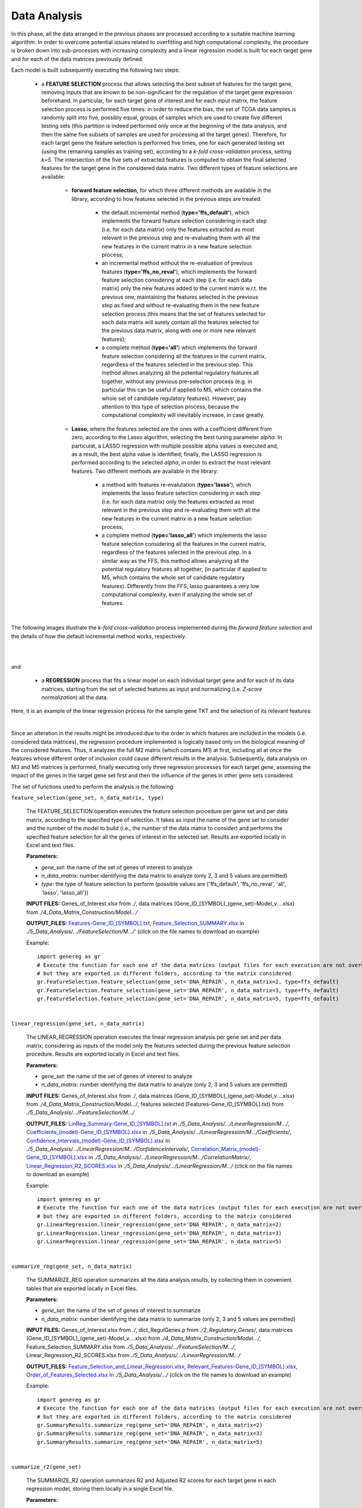 Data Analysis
============================================
In this phase, all the data arranged in the previous phases are processed according to a suitable machine learning algorithm. In order to overcome potential issues related to overfitting and high computational complexity, the procedure is broken down into sub-processes with increasing complexity and a linear regression model is built for each target gene and for each of the data matrices previously defined.

Each model is built subsequently executing the following two steps:

	* a **FEATURE SELECTION** process that allows selecting the best subset of features for the target gene, removing inputs that are known to be non-significant for the regulation of the target gene expression beforehand. In particular, for each target gene of interest and for each input matrix, the feature selection process is performed five times: in order to reduce the bias, the set of TCGA data samples is randomly split into five, possibly equal, groups of samples which are used to create five different testing sets (this partition is indeed performed only once at the beginning of the data analysis, and then the same five subsets of samples are used for processing all the target genes). Therefore, for each target gene the feature selection is performed five times, one for each generated testing set (using the remaining samples as training set), according to a *k-fold cross-validation* process, setting *k=5*. The intersection of the five sets of extracted features is computed to obtain the final selected features for the target gene in the considered data matrix. Two different types of feature selections are available:
	
		* **forward feature selection**, for which three different methods are available in the library, according to how features selected in the previous steps are treated:
		
			* the default incremental method (**type='ffs_default'**), which implements the forward feature selection considering in each step (i.e. for each data matrix) only the features extracted as most relevant in the previous step and re-evaluating them with all the new features in the current matrix in a new feature selection process;
			
			* an incremental method without the re-evaluation of previous features (**type='ffs_no_reval'**), which implements the forward feature selection considering at each step (i.e. for each data matrix) only the new features added to the current matrix w.r.t. the previous one, maintaining the features selected in the previous step as fixed and without re-evaluating them in the new feature selection process (this means that the set of features selected for each data matrix will surely contain all the features selected for the previous data matrix, along with one or more new relevant features);
			
			* a complete method (**type='all'**) which implements the forward feature selection considering all the features in the current matrix, regardless of the features selected in the previous step. This method allows analyzing all the potential regulatory features all together, without any previous pre-selection process (e.g. in particular this can be useful if applied to M5, which contains the whole set of candidate regulatory features). However, pay attention to this type of selection process, because the computational complexity will inevitably increase, in case greatly.

		* **Lasso**, where the features selected are the ones with a coefficient different from zero, according to the Lasso algorithm, selecting the best tuning parameter *alpha*. In particulat, a LASSO regression with multiple possible alpha values is executed and, as a result, the best alpha value is identified; finally, the LASSO regression is performed according to the selected *alpha*, in order to extract the most relevant features. Two different methods are available in the library:
		
			* a method with features re-evalutation (**type='lasso'**), which implements the lasso feature selection considering in each step (i.e. for each data matrix) only the features extracted as most relevant in the previous step and re-evaluating them with all the new features in the current matrix in a new feature selection process;
			
			* a complete method (**type='lasso_all'**) which implements the lasso feature selection considering all the features in the current matrix, regardless of the features selected in the previous step. In a similar way as the FFS, this method allows analyzing all the potential regulatory features all together, (in particular if applied to M5, which contains the whole set of candidate regulatory features). Differently from the FFS, lasso guarantees a very low computational complexity, even if analyzing the whole set of features.

|

The following images illustrate the *k-fold cross-validation* process implemented during the *forward feature selection* and the details of how the default incremental method works, respectively.

.. image:: images/fselection.png

|

.. image:: images/fselection2.png

|

and

	* a **REGRESSION** process that fits a linear model on each individual target gene and for each of its data matrices, starting from the set of selected features as input and normalizing (i.e. *Z-score normalization*) all the data.

Here, it is an example of the linear regression process for the sample gene TKT and the selection of its relevant features:

.. image:: images/lreg.png

|

Since an alteration in the results might be introduced due to the order in which features are included in the models (i.e. considered data matrices), the regression procedure implemented is logically based only on the biological meaning of the considered features. Thus, it analyzes the full M2 matrix (which contains M1) at first, including all at once the features whose different order of inclusion could cause different results in the analysis. Subsequently, data analysis on M3 and M5 matrices is performed, finally executing only three regression processes for each target gene, assessing the impact of the genes in the target gene set first and then the influence of the genes in other gene sets considered.

The set of functions used to perform the analysis is the following:

``feature_selection(gene_set, n_data_matrix, type)``

	The FEATURE_SELECTION operation executes the feature selection procedure per gene set and per data matrix, according to the specified type of selection. It takes as input the name of the gene set to consider and the number of the model to build (i.e., the number of the data matrix to consider) and performs the specified feature selection for all the genes of interest in the selected set. Results are exported locally in Excel and text files.
	
	**Parameters:**
	
	* *gene_set*: the name of the set of genes of interest to analyze
	
	* *n_data_matrix*: number identifying the data matrix to analyze (only 2, 3 and 5 values are permitted)
	
	* *type*: the type of feature selection to perform (possible values are {'ffs_default', 'ffs_no_reval', 'all', 'lasso', 'lasso_all'})
	
	**INPUT FILES:** Genes_of_Interest.xlsx from *./*, data matrices (Gene_ID_[SYMBOL]_(gene_set)-Model_v....xlsx) from *./4_Data_Matrix_Construction/Model.../*
	
	**OUTPUT_FILES:** `Features-Gene_ID_[SYMBOL].txt <https://raw.githubusercontent.com/Kia23/genereg/master/DATA/sample_files/Features-Gene_672_%5BBRCA1%5D.txt>`_, `Feature_Selection_SUMMARY.xlsx <https://github.com/Kia23/genereg/raw/master/DATA/sample_files/Feature_Selection_SUMMARY.xlsx>`_ in *./5_Data_Analysis/.../FeatureSelection/M.../'* (click on the file names to download an example)
	
	Example::

		import genereg as gr
		# Execute the function for each one of the data matrices (output files for each execution are not overwritten,
		# but they are exported in different folders, according to the matrix considered
		gr.FeatureSelection.feature_selection(gene_set='DNA_REPAIR', n_data_matrix=2, type=ffs_default)
		gr.FeatureSelection.feature_selection(gene_set='DNA_REPAIR', n_data_matrix=3, type=ffs_default)
		gr.FeatureSelection.feature_selection(gene_set='DNA_REPAIR', n_data_matrix=5, type=ffs_default)

|

``linear_regression(gene_set, n_data_matrix)``

	The LINEAR_REGRESSION operation executes the linear regression analysis per gene set and per data matrix, considering as inputs of the model only the features selected during the previous feature selection procedure. Results are exported locally in Excel and text files.
	
	**Parameters:**
	
	* *gene_set*: the name of the set of genes of interest to analyze
	
	* *n_data_matrix*: number identifying the data matrix to analyze (only 2, 3 and 5 values are permitted)
	
	**INPUT FILES:** Genes_of_Interest.xlsx from *./*, data matrices (Gene_ID_[SYMBOL]_(gene_set)-Model_v....xlsx) from *./4_Data_Matrix_Construction/Model.../*, features selected (Features-Gene_ID_[SYMBOL].txt) from *./5_Data_Analysis/.../FeatureSelection/M.../*
	
	**OUTPUT_FILES:** `LinReg_Summary-Gene_ID_[SYMBOL].txt <https://raw.githubusercontent.com/Kia23/genereg/master/DATA/sample_files/LinReg_Summary-Gene_672_%5BBRCA1%5D.txt>`_ in *./5_Data_Analysis/.../LinearRegression/M.../*, `Coefficients_(model)-Gene_ID_[SYMBOL].xlsx <https://github.com/Kia23/genereg/raw/master/DATA/sample_files/Coefficients_(M3)-Gene_672_%5BBRCA1%5D.xlsx>`_ in *./5_Data_Analysis/.../LinearRegression/M.../Coefficients/*, `Confidence_Intervals_(model)-Gene_ID_[SYMBOL].xlsx <https://github.com/Kia23/genereg/raw/master/DATA/sample_files/Confidence_Intervals_(M3)-Gene_672_%5BBRCA1%5D.xlsx>`_ in *./5_Data_Analysis/.../LinearRegression/M.../ConfidenceIntervals/*, `Correlation_Matrix_(model)-Gene_ID_[SYMBOL].xlsx <https://github.com/Kia23/genereg/raw/master/DATA/sample_files/Correlation_Matrix_(M3)-Gene_672_%5BBRCA1%5D.xlsx>`_ in *./5_Data_Analysis/.../LinearRegression/M.../CorrelationMatrix/*, `Linear_Regression_R2_SCORES.xlsx <https://github.com/Kia23/genereg/raw/master/DATA/sample_files/Linear_Regression_R2_SCORES.xlsx>`_ in *./5_Data_Analysis/.../LinearRegression/M.../* (click on the file names to download an example)
	
	Example::

		import genereg as gr
		# Execute the function for each one of the data matrices (output files for each execution are not overwritten,
		# but they are exported in different folders, according to the matrix considered
		gr.LinearRegression.linear_regression(gene_set='DNA_REPAIR', n_data_matrix=2)
		gr.LinearRegression.linear_regression(gene_set='DNA_REPAIR', n_data_matrix=3)
		gr.LinearRegression.linear_regression(gene_set='DNA_REPAIR', n_data_matrix=5)

|

``summarize_reg(gene_set, n_data_matrix)``

	The SUMMARIZE_REG operation summarizes all the data analysis results, by collecting them in convenient tables that are exported locally in Excel files.
	
	**Parameters:**
	
	* *gene_set*: the name of the set of genes of interest to summarize
	
	* *n_data_matrix*: number identifying the data matrix to summarize (only 2, 3 and 5 values are permitted)
	
	**INPUT FILES:** Genes_of_Interest.xlsx from *./*, dict_RegulGenes.p from *./2_Regulatory_Genes/*, data matrices (Gene_ID_[SYMBOL]_(gene_set)-Model_v....xlsx) from *./4_Data_Matrix_Construction/Model.../*, Feature_Selection_SUMMARY.xlsx from *./5_Data_Analysis/.../FeatureSelection/M.../*, Linear_Regression_R2_SCORES.xlsx from *./5_Data_Analysis/.../LinearRegression/M.../*
	
	**OUTPUT_FILES:** `Feature_Selection_and_Linear_Regression.xlsx <https://github.com/Kia23/genereg/raw/master/DATA/sample_files/Feature_Selection_and_Linear_Regression.xlsx>`_, `Relevant_Features-Gene_ID_[SYMBOL].xlsx <https://github.com/Kia23/genereg/raw/master/DATA/sample_files/Relevant_Features-Gene_672_%5BBRCA1%5D.xlsx>`_, `Order_of_Features_Selected.xlsx <https://github.com/Kia23/genereg/raw/master/DATA/sample_files/Order_of_Features_Selected.xlsx>`_ in *./5_Data_Analysis/.../* (click on the file names to download an example)
	
	Example::

		import genereg as gr
		# Execute the function for each one of the data matrices (output files for each execution are not overwritten,
		# but they are exported in different folders, according to the matrix considered
		gr.SummaryResults.summarize_reg(gene_set='DNA_REPAIR', n_data_matrix=2)
		gr.SummaryResults.summarize_reg(gene_set='DNA_REPAIR', n_data_matrix=3)
		gr.SummaryResults.summarize_reg(gene_set='DNA_REPAIR', n_data_matrix=5)

|

``summarize_r2(gene_set)``

	The SUMMARIZE_R2 operation summarizes R2 and Adjusted R2 scores for each target gene in each regression model, storing them locally in a single Excel file.
	
	**Parameters:**
	
	* *gene_set*: the name of the set of genes of interest to summarize
	
	**INPUT FILES:** Genes_of_Interest.xlsx from *./*, Feature_Selection_and_Linear_Regression.xlsx from *./5_Data_Analysis/.../*
	
	**OUTPUT_FILES:** `R2_and_Adj.R2_Scores.xlsx <https://github.com/Kia23/genereg/raw/master/DATA/sample_files/R2_and_Adj.R2_Scores.xlsx>`_ in *./5_Data_Analysis/.../* (click on the file name to download an example)
	
	Example::

		import genereg as gr
		gr.SummaryResults.summarize_r2(gene_set='DNA_REPAIR')

|

``best_genes(gene_set)``

	The BEST_GENES operation collects the target genes with the best linear fit (Adjusted R2 >= 0.6) in the three regression models built, storing them locally in a single Excel file.
	
	**Parameters:**
	
	* *gene_set*: the name of the set of genes of interest to summarize
	
	**INPUT FILES:** Genes_of_Interest.xlsx from *./*, R2_and_Adj.R2_Scores.xlsx from *./5_Data_Analysis/.../*
	
	**OUTPUT_FILES:** `Best_Genes.xlsx <https://github.com/Kia23/genereg/raw/master/DATA/sample_files/Best_Genes.xlsx>`_ in *./5_Data_Analysis/.../* (click on the file name to download an example)
	
	Example::

		import genereg as gr
		gr.SummaryResults.best_genes(gene_set='DNA_REPAIR')
	
